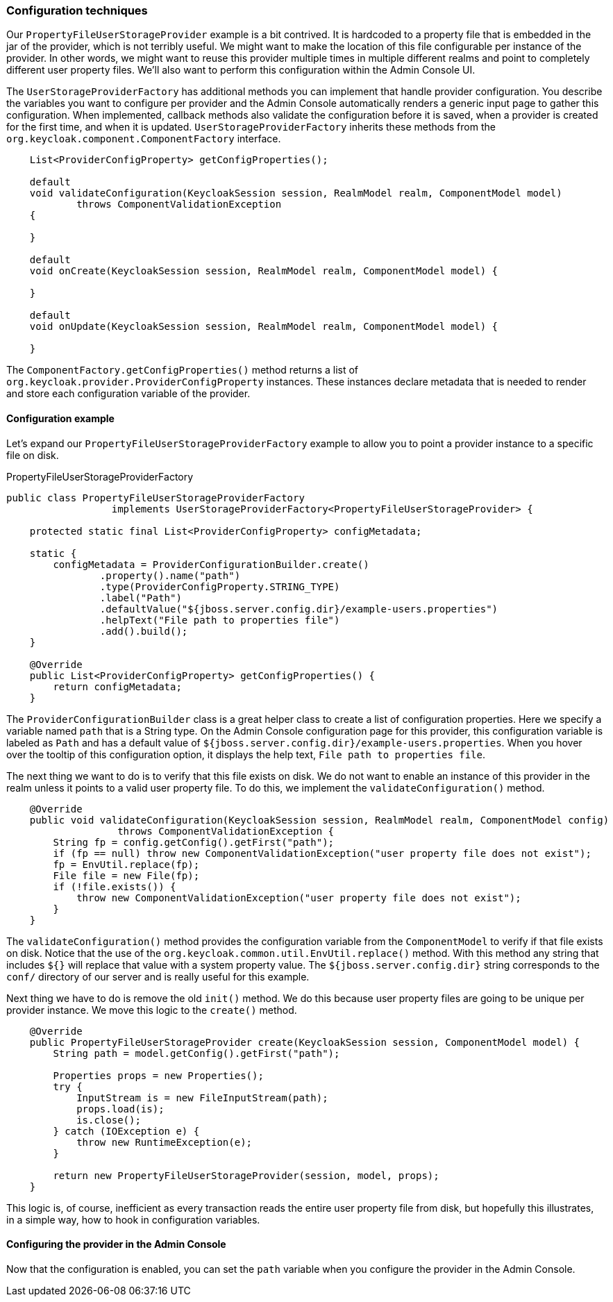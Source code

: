 
=== Configuration techniques

Our `PropertyFileUserStorageProvider` example is a bit contrived. It is hardcoded to a property file that is embedded in the jar of the provider, which is not terribly useful. We might want to make the location of this file configurable per instance of the provider. In other words, we might want to reuse this provider multiple times in multiple different realms and point to completely different user property files. We'll also want to perform this configuration within the Admin Console UI.

The `UserStorageProviderFactory` has additional methods you can implement that handle provider configuration. You describe the variables you want to configure per provider and the Admin Console automatically renders a generic input page to gather this configuration. When implemented, callback methods also validate the configuration before it is saved, when a provider is created for the first time, and when it is updated. `UserStorageProviderFactory` inherits these methods from the `org.keycloak.component.ComponentFactory` interface.

[source,java]
----
    List<ProviderConfigProperty> getConfigProperties();

    default
    void validateConfiguration(KeycloakSession session, RealmModel realm, ComponentModel model)
            throws ComponentValidationException
    {

    }

    default
    void onCreate(KeycloakSession session, RealmModel realm, ComponentModel model) {

    }

    default
    void onUpdate(KeycloakSession session, RealmModel realm, ComponentModel model) {

    }
----

The `ComponentFactory.getConfigProperties()` method returns a list of `org.keycloak.provider.ProviderConfigProperty` instances. These instances declare metadata that is needed to render and store each configuration variable of the provider.

==== Configuration example

Let's expand our `PropertyFileUserStorageProviderFactory` example to allow you to point a provider instance to a specific file on disk.

.PropertyFileUserStorageProviderFactory
[source,java]
----
public class PropertyFileUserStorageProviderFactory
                  implements UserStorageProviderFactory<PropertyFileUserStorageProvider> {

    protected static final List<ProviderConfigProperty> configMetadata;

    static {
        configMetadata = ProviderConfigurationBuilder.create()
                .property().name("path")
                .type(ProviderConfigProperty.STRING_TYPE)
                .label("Path")
                .defaultValue("${jboss.server.config.dir}/example-users.properties")
                .helpText("File path to properties file")
                .add().build();
    }

    @Override
    public List<ProviderConfigProperty> getConfigProperties() {
        return configMetadata;
    }
----

The `ProviderConfigurationBuilder` class is a great helper class to create a list of configuration properties. Here we specify a variable named `path` that is a String type. On the Admin Console configuration page for this provider, this configuration variable is labeled as `Path` and has a default value of `${jboss.server.config.dir}/example-users.properties`. When you hover over the tooltip of this configuration option, it displays the help text, `File path to properties file`.

The next thing we want to do is to verify that this file exists on disk. We do not want to enable an instance of this provider in the realm unless it points to a valid user property file. To do this, we implement the `validateConfiguration()` method.

[source,java]
----
    @Override
    public void validateConfiguration(KeycloakSession session, RealmModel realm, ComponentModel config)
                   throws ComponentValidationException {
        String fp = config.getConfig().getFirst("path");
        if (fp == null) throw new ComponentValidationException("user property file does not exist");
        fp = EnvUtil.replace(fp);
        File file = new File(fp);
        if (!file.exists()) {
            throw new ComponentValidationException("user property file does not exist");
        }
    }
----

The `validateConfiguration()` method provides the configuration variable from the `ComponentModel` to verify if that file exists on disk.
Notice that the use of the `org.keycloak.common.util.EnvUtil.replace()` method. With this method any string that includes `${}` will replace that value with a system property value.
The `${jboss.server.config.dir}` string corresponds to the `conf/` directory of our server and is really useful for this example.

Next thing we have to do is remove the old `init()` method. We do this because user property files are going to be unique per provider instance. We move this logic to the `create()` method.

[source,java]
----
    @Override
    public PropertyFileUserStorageProvider create(KeycloakSession session, ComponentModel model) {
        String path = model.getConfig().getFirst("path");

        Properties props = new Properties();
        try {
            InputStream is = new FileInputStream(path);
            props.load(is);
            is.close();
        } catch (IOException e) {
            throw new RuntimeException(e);
        }

        return new PropertyFileUserStorageProvider(session, model, props);
    }
----

This logic is, of course, inefficient as every transaction reads the entire user property file from disk, but hopefully this illustrates, in a simple way, how to hook in configuration variables.

==== Configuring the provider in the Admin Console

Now that the configuration is enabled, you can set the `path` variable when you configure the provider in the Admin Console.

ifeval::[{project_community}==true]
.Configured Provider
image:images/readonly-user-storage-provider-with-config.png[]
endif::[]
